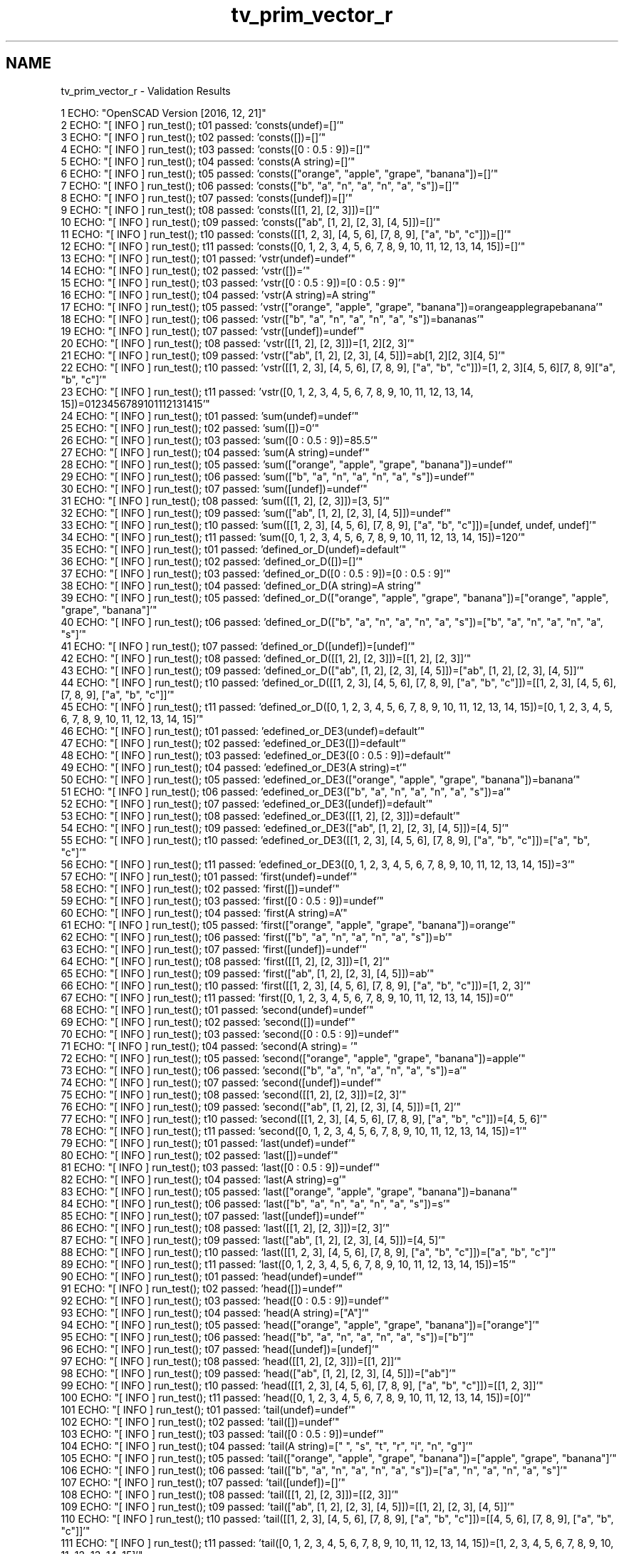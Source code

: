 .TH "tv_prim_vector_r" 3 "Thu Feb 2 2017" "Version v0.4" "omdl" \" -*- nroff -*-
.ad l
.nh
.SH NAME
tv_prim_vector_r \- Validation Results 

.PP
.nf
1 ECHO: "OpenSCAD Version [2016, 12, 21]"
2 ECHO: "[ INFO ] run_test(); t01 passed: 'consts(undef)=[]'"
3 ECHO: "[ INFO ] run_test(); t02 passed: 'consts([])=[]'"
4 ECHO: "[ INFO ] run_test(); t03 passed: 'consts([0 : 0\&.5 : 9])=[]'"
5 ECHO: "[ INFO ] run_test(); t04 passed: 'consts(A string)=[]'"
6 ECHO: "[ INFO ] run_test(); t05 passed: 'consts(["orange", "apple", "grape", "banana"])=[]'"
7 ECHO: "[ INFO ] run_test(); t06 passed: 'consts(["b", "a", "n", "a", "n", "a", "s"])=[]'"
8 ECHO: "[ INFO ] run_test(); t07 passed: 'consts([undef])=[]'"
9 ECHO: "[ INFO ] run_test(); t08 passed: 'consts([[1, 2], [2, 3]])=[]'"
10 ECHO: "[ INFO ] run_test(); t09 passed: 'consts(["ab", [1, 2], [2, 3], [4, 5]])=[]'"
11 ECHO: "[ INFO ] run_test(); t10 passed: 'consts([[1, 2, 3], [4, 5, 6], [7, 8, 9], ["a", "b", "c"]])=[]'"
12 ECHO: "[ INFO ] run_test(); t11 passed: 'consts([0, 1, 2, 3, 4, 5, 6, 7, 8, 9, 10, 11, 12, 13, 14, 15])=[]'"
13 ECHO: "[ INFO ] run_test(); t01 passed: 'vstr(undef)=undef'"
14 ECHO: "[ INFO ] run_test(); t02 passed: 'vstr([])='"
15 ECHO: "[ INFO ] run_test(); t03 passed: 'vstr([0 : 0\&.5 : 9])=[0 : 0\&.5 : 9]'"
16 ECHO: "[ INFO ] run_test(); t04 passed: 'vstr(A string)=A string'"
17 ECHO: "[ INFO ] run_test(); t05 passed: 'vstr(["orange", "apple", "grape", "banana"])=orangeapplegrapebanana'"
18 ECHO: "[ INFO ] run_test(); t06 passed: 'vstr(["b", "a", "n", "a", "n", "a", "s"])=bananas'"
19 ECHO: "[ INFO ] run_test(); t07 passed: 'vstr([undef])=undef'"
20 ECHO: "[ INFO ] run_test(); t08 passed: 'vstr([[1, 2], [2, 3]])=[1, 2][2, 3]'"
21 ECHO: "[ INFO ] run_test(); t09 passed: 'vstr(["ab", [1, 2], [2, 3], [4, 5]])=ab[1, 2][2, 3][4, 5]'"
22 ECHO: "[ INFO ] run_test(); t10 passed: 'vstr([[1, 2, 3], [4, 5, 6], [7, 8, 9], ["a", "b", "c"]])=[1, 2, 3][4, 5, 6][7, 8, 9]["a", "b", "c"]'"
23 ECHO: "[ INFO ] run_test(); t11 passed: 'vstr([0, 1, 2, 3, 4, 5, 6, 7, 8, 9, 10, 11, 12, 13, 14, 15])=0123456789101112131415'"
24 ECHO: "[ INFO ] run_test(); t01 passed: 'sum(undef)=undef'"
25 ECHO: "[ INFO ] run_test(); t02 passed: 'sum([])=0'"
26 ECHO: "[ INFO ] run_test(); t03 passed: 'sum([0 : 0\&.5 : 9])=85\&.5'"
27 ECHO: "[ INFO ] run_test(); t04 passed: 'sum(A string)=undef'"
28 ECHO: "[ INFO ] run_test(); t05 passed: 'sum(["orange", "apple", "grape", "banana"])=undef'"
29 ECHO: "[ INFO ] run_test(); t06 passed: 'sum(["b", "a", "n", "a", "n", "a", "s"])=undef'"
30 ECHO: "[ INFO ] run_test(); t07 passed: 'sum([undef])=undef'"
31 ECHO: "[ INFO ] run_test(); t08 passed: 'sum([[1, 2], [2, 3]])=[3, 5]'"
32 ECHO: "[ INFO ] run_test(); t09 passed: 'sum(["ab", [1, 2], [2, 3], [4, 5]])=undef'"
33 ECHO: "[ INFO ] run_test(); t10 passed: 'sum([[1, 2, 3], [4, 5, 6], [7, 8, 9], ["a", "b", "c"]])=[undef, undef, undef]'"
34 ECHO: "[ INFO ] run_test(); t11 passed: 'sum([0, 1, 2, 3, 4, 5, 6, 7, 8, 9, 10, 11, 12, 13, 14, 15])=120'"
35 ECHO: "[ INFO ] run_test(); t01 passed: 'defined_or_D(undef)=default'"
36 ECHO: "[ INFO ] run_test(); t02 passed: 'defined_or_D([])=[]'"
37 ECHO: "[ INFO ] run_test(); t03 passed: 'defined_or_D([0 : 0\&.5 : 9])=[0 : 0\&.5 : 9]'"
38 ECHO: "[ INFO ] run_test(); t04 passed: 'defined_or_D(A string)=A string'"
39 ECHO: "[ INFO ] run_test(); t05 passed: 'defined_or_D(["orange", "apple", "grape", "banana"])=["orange", "apple", "grape", "banana"]'"
40 ECHO: "[ INFO ] run_test(); t06 passed: 'defined_or_D(["b", "a", "n", "a", "n", "a", "s"])=["b", "a", "n", "a", "n", "a", "s"]'"
41 ECHO: "[ INFO ] run_test(); t07 passed: 'defined_or_D([undef])=[undef]'"
42 ECHO: "[ INFO ] run_test(); t08 passed: 'defined_or_D([[1, 2], [2, 3]])=[[1, 2], [2, 3]]'"
43 ECHO: "[ INFO ] run_test(); t09 passed: 'defined_or_D(["ab", [1, 2], [2, 3], [4, 5]])=["ab", [1, 2], [2, 3], [4, 5]]'"
44 ECHO: "[ INFO ] run_test(); t10 passed: 'defined_or_D([[1, 2, 3], [4, 5, 6], [7, 8, 9], ["a", "b", "c"]])=[[1, 2, 3], [4, 5, 6], [7, 8, 9], ["a", "b", "c"]]'"
45 ECHO: "[ INFO ] run_test(); t11 passed: 'defined_or_D([0, 1, 2, 3, 4, 5, 6, 7, 8, 9, 10, 11, 12, 13, 14, 15])=[0, 1, 2, 3, 4, 5, 6, 7, 8, 9, 10, 11, 12, 13, 14, 15]'"
46 ECHO: "[ INFO ] run_test(); t01 passed: 'edefined_or_DE3(undef)=default'"
47 ECHO: "[ INFO ] run_test(); t02 passed: 'edefined_or_DE3([])=default'"
48 ECHO: "[ INFO ] run_test(); t03 passed: 'edefined_or_DE3([0 : 0\&.5 : 9])=default'"
49 ECHO: "[ INFO ] run_test(); t04 passed: 'edefined_or_DE3(A string)=t'"
50 ECHO: "[ INFO ] run_test(); t05 passed: 'edefined_or_DE3(["orange", "apple", "grape", "banana"])=banana'"
51 ECHO: "[ INFO ] run_test(); t06 passed: 'edefined_or_DE3(["b", "a", "n", "a", "n", "a", "s"])=a'"
52 ECHO: "[ INFO ] run_test(); t07 passed: 'edefined_or_DE3([undef])=default'"
53 ECHO: "[ INFO ] run_test(); t08 passed: 'edefined_or_DE3([[1, 2], [2, 3]])=default'"
54 ECHO: "[ INFO ] run_test(); t09 passed: 'edefined_or_DE3(["ab", [1, 2], [2, 3], [4, 5]])=[4, 5]'"
55 ECHO: "[ INFO ] run_test(); t10 passed: 'edefined_or_DE3([[1, 2, 3], [4, 5, 6], [7, 8, 9], ["a", "b", "c"]])=["a", "b", "c"]'"
56 ECHO: "[ INFO ] run_test(); t11 passed: 'edefined_or_DE3([0, 1, 2, 3, 4, 5, 6, 7, 8, 9, 10, 11, 12, 13, 14, 15])=3'"
57 ECHO: "[ INFO ] run_test(); t01 passed: 'first(undef)=undef'"
58 ECHO: "[ INFO ] run_test(); t02 passed: 'first([])=undef'"
59 ECHO: "[ INFO ] run_test(); t03 passed: 'first([0 : 0\&.5 : 9])=undef'"
60 ECHO: "[ INFO ] run_test(); t04 passed: 'first(A string)=A'"
61 ECHO: "[ INFO ] run_test(); t05 passed: 'first(["orange", "apple", "grape", "banana"])=orange'"
62 ECHO: "[ INFO ] run_test(); t06 passed: 'first(["b", "a", "n", "a", "n", "a", "s"])=b'"
63 ECHO: "[ INFO ] run_test(); t07 passed: 'first([undef])=undef'"
64 ECHO: "[ INFO ] run_test(); t08 passed: 'first([[1, 2], [2, 3]])=[1, 2]'"
65 ECHO: "[ INFO ] run_test(); t09 passed: 'first(["ab", [1, 2], [2, 3], [4, 5]])=ab'"
66 ECHO: "[ INFO ] run_test(); t10 passed: 'first([[1, 2, 3], [4, 5, 6], [7, 8, 9], ["a", "b", "c"]])=[1, 2, 3]'"
67 ECHO: "[ INFO ] run_test(); t11 passed: 'first([0, 1, 2, 3, 4, 5, 6, 7, 8, 9, 10, 11, 12, 13, 14, 15])=0'"
68 ECHO: "[ INFO ] run_test(); t01 passed: 'second(undef)=undef'"
69 ECHO: "[ INFO ] run_test(); t02 passed: 'second([])=undef'"
70 ECHO: "[ INFO ] run_test(); t03 passed: 'second([0 : 0\&.5 : 9])=undef'"
71 ECHO: "[ INFO ] run_test(); t04 passed: 'second(A string)= '"
72 ECHO: "[ INFO ] run_test(); t05 passed: 'second(["orange", "apple", "grape", "banana"])=apple'"
73 ECHO: "[ INFO ] run_test(); t06 passed: 'second(["b", "a", "n", "a", "n", "a", "s"])=a'"
74 ECHO: "[ INFO ] run_test(); t07 passed: 'second([undef])=undef'"
75 ECHO: "[ INFO ] run_test(); t08 passed: 'second([[1, 2], [2, 3]])=[2, 3]'"
76 ECHO: "[ INFO ] run_test(); t09 passed: 'second(["ab", [1, 2], [2, 3], [4, 5]])=[1, 2]'"
77 ECHO: "[ INFO ] run_test(); t10 passed: 'second([[1, 2, 3], [4, 5, 6], [7, 8, 9], ["a", "b", "c"]])=[4, 5, 6]'"
78 ECHO: "[ INFO ] run_test(); t11 passed: 'second([0, 1, 2, 3, 4, 5, 6, 7, 8, 9, 10, 11, 12, 13, 14, 15])=1'"
79 ECHO: "[ INFO ] run_test(); t01 passed: 'last(undef)=undef'"
80 ECHO: "[ INFO ] run_test(); t02 passed: 'last([])=undef'"
81 ECHO: "[ INFO ] run_test(); t03 passed: 'last([0 : 0\&.5 : 9])=undef'"
82 ECHO: "[ INFO ] run_test(); t04 passed: 'last(A string)=g'"
83 ECHO: "[ INFO ] run_test(); t05 passed: 'last(["orange", "apple", "grape", "banana"])=banana'"
84 ECHO: "[ INFO ] run_test(); t06 passed: 'last(["b", "a", "n", "a", "n", "a", "s"])=s'"
85 ECHO: "[ INFO ] run_test(); t07 passed: 'last([undef])=undef'"
86 ECHO: "[ INFO ] run_test(); t08 passed: 'last([[1, 2], [2, 3]])=[2, 3]'"
87 ECHO: "[ INFO ] run_test(); t09 passed: 'last(["ab", [1, 2], [2, 3], [4, 5]])=[4, 5]'"
88 ECHO: "[ INFO ] run_test(); t10 passed: 'last([[1, 2, 3], [4, 5, 6], [7, 8, 9], ["a", "b", "c"]])=["a", "b", "c"]'"
89 ECHO: "[ INFO ] run_test(); t11 passed: 'last([0, 1, 2, 3, 4, 5, 6, 7, 8, 9, 10, 11, 12, 13, 14, 15])=15'"
90 ECHO: "[ INFO ] run_test(); t01 passed: 'head(undef)=undef'"
91 ECHO: "[ INFO ] run_test(); t02 passed: 'head([])=undef'"
92 ECHO: "[ INFO ] run_test(); t03 passed: 'head([0 : 0\&.5 : 9])=undef'"
93 ECHO: "[ INFO ] run_test(); t04 passed: 'head(A string)=["A"]'"
94 ECHO: "[ INFO ] run_test(); t05 passed: 'head(["orange", "apple", "grape", "banana"])=["orange"]'"
95 ECHO: "[ INFO ] run_test(); t06 passed: 'head(["b", "a", "n", "a", "n", "a", "s"])=["b"]'"
96 ECHO: "[ INFO ] run_test(); t07 passed: 'head([undef])=[undef]'"
97 ECHO: "[ INFO ] run_test(); t08 passed: 'head([[1, 2], [2, 3]])=[[1, 2]]'"
98 ECHO: "[ INFO ] run_test(); t09 passed: 'head(["ab", [1, 2], [2, 3], [4, 5]])=["ab"]'"
99 ECHO: "[ INFO ] run_test(); t10 passed: 'head([[1, 2, 3], [4, 5, 6], [7, 8, 9], ["a", "b", "c"]])=[[1, 2, 3]]'"
100 ECHO: "[ INFO ] run_test(); t11 passed: 'head([0, 1, 2, 3, 4, 5, 6, 7, 8, 9, 10, 11, 12, 13, 14, 15])=[0]'"
101 ECHO: "[ INFO ] run_test(); t01 passed: 'tail(undef)=undef'"
102 ECHO: "[ INFO ] run_test(); t02 passed: 'tail([])=undef'"
103 ECHO: "[ INFO ] run_test(); t03 passed: 'tail([0 : 0\&.5 : 9])=undef'"
104 ECHO: "[ INFO ] run_test(); t04 passed: 'tail(A string)=[" ", "s", "t", "r", "i", "n", "g"]'"
105 ECHO: "[ INFO ] run_test(); t05 passed: 'tail(["orange", "apple", "grape", "banana"])=["apple", "grape", "banana"]'"
106 ECHO: "[ INFO ] run_test(); t06 passed: 'tail(["b", "a", "n", "a", "n", "a", "s"])=["a", "n", "a", "n", "a", "s"]'"
107 ECHO: "[ INFO ] run_test(); t07 passed: 'tail([undef])=[]'"
108 ECHO: "[ INFO ] run_test(); t08 passed: 'tail([[1, 2], [2, 3]])=[[2, 3]]'"
109 ECHO: "[ INFO ] run_test(); t09 passed: 'tail(["ab", [1, 2], [2, 3], [4, 5]])=[[1, 2], [2, 3], [4, 5]]'"
110 ECHO: "[ INFO ] run_test(); t10 passed: 'tail([[1, 2, 3], [4, 5, 6], [7, 8, 9], ["a", "b", "c"]])=[[4, 5, 6], [7, 8, 9], ["a", "b", "c"]]'"
111 ECHO: "[ INFO ] run_test(); t11 passed: 'tail([0, 1, 2, 3, 4, 5, 6, 7, 8, 9, 10, 11, 12, 13, 14, 15])=[1, 2, 3, 4, 5, 6, 7, 8, 9, 10, 11, 12, 13, 14, 15]'"
112 ECHO: "[ INFO ] run_test(); t01 passed: 'rselect_02(undef)=undef'"
113 ECHO: "[ INFO ] run_test(); t02 passed: 'rselect_02([])=[]'"
114 ECHO: "[ INFO ] run_test(); t03 passed: 'rselect_02([0 : 0\&.5 : 9])=undef'"
115 ECHO: "[ INFO ] run_test(); t04 passed: 'rselect_02(A string)=["A", " ", "s"]'"
116 ECHO: "[ INFO ] run_test(); t05 passed: 'rselect_02(["orange", "apple", "grape", "banana"])=["orange", "apple", "grape"]'"
117 ECHO: "[ INFO ] run_test(); t06 passed: 'rselect_02(["b", "a", "n", "a", "n", "a", "s"])=["b", "a", "n"]'"
118 ECHO: "[ INFO ] run_test(); t07 passed: 'rselect_02([undef])=undef'"
119 ECHO: "[ INFO ] run_test(); t08 passed: 'rselect_02([[1, 2], [2, 3]])=undef'"
120 ECHO: "[ INFO ] run_test(); t09 passed: 'rselect_02(["ab", [1, 2], [2, 3], [4, 5]])=["ab", [1, 2], [2, 3]]'"
121 ECHO: "[ INFO ] run_test(); t10 passed: 'rselect_02([[1, 2, 3], [4, 5, 6], [7, 8, 9], ["a", "b", "c"]])=[[1, 2, 3], [4, 5, 6], [7, 8, 9]]'"
122 ECHO: "[ INFO ] run_test(); t11 passed: 'rselect_02([0, 1, 2, 3, 4, 5, 6, 7, 8, 9, 10, 11, 12, 13, 14, 15])=[0, 1, 2]'"
123 ECHO: "[ INFO ] run_test(); t01 passed: 'eselect_F(undef)=undef'"
124 ECHO: "[ INFO ] run_test(); t02 passed: 'eselect_F([])=[]'"
125 ECHO: "[ INFO ] run_test(); t03 passed: 'eselect_F([0 : 0\&.5 : 9])=undef'"
126 ECHO: "[ INFO ] run_test(); t04 passed: 'eselect_F(A string)=["A", " ", "s", "t", "r", "i", "n", "g"]'"
127 ECHO: "[ INFO ] run_test(); t05 passed: 'eselect_F(["orange", "apple", "grape", "banana"])=["o", "a", "g", "b"]'"
128 ECHO: "[ INFO ] run_test(); t06 passed: 'eselect_F(["b", "a", "n", "a", "n", "a", "s"])=["b", "a", "n", "a", "n", "a", "s"]'"
129 ECHO: "[ INFO ] run_test(); t07 passed: 'eselect_F([undef])=[undef]'"
130 ECHO: "[ INFO ] run_test(); t08 passed: 'eselect_F([[1, 2], [2, 3]])=[1, 2]'"
131 ECHO: "[ INFO ] run_test(); t09 passed: 'eselect_F(["ab", [1, 2], [2, 3], [4, 5]])=["a", 1, 2, 4]'"
132 ECHO: "[ INFO ] run_test(); t10 passed: 'eselect_F([[1, 2, 3], [4, 5, 6], [7, 8, 9], ["a", "b", "c"]])=[1, 4, 7, "a"]'"
133 ECHO: "[ INFO ] run_test(); t11 *skip*: 'eselect_F(Vector of integers 0 to 15)'"
134 ECHO: "[ INFO ] run_test(); t01 passed: 'eselect_L(undef)=undef'"
135 ECHO: "[ INFO ] run_test(); t02 passed: 'eselect_L([])=[]'"
136 ECHO: "[ INFO ] run_test(); t03 passed: 'eselect_L([0 : 0\&.5 : 9])=undef'"
137 ECHO: "[ INFO ] run_test(); t04 passed: 'eselect_L(A string)=["A", " ", "s", "t", "r", "i", "n", "g"]'"
138 ECHO: "[ INFO ] run_test(); t05 passed: 'eselect_L(["orange", "apple", "grape", "banana"])=["e", "e", "e", "a"]'"
139 ECHO: "[ INFO ] run_test(); t06 passed: 'eselect_L(["b", "a", "n", "a", "n", "a", "s"])=["b", "a", "n", "a", "n", "a", "s"]'"
140 ECHO: "[ INFO ] run_test(); t07 passed: 'eselect_L([undef])=[undef]'"
141 ECHO: "[ INFO ] run_test(); t08 passed: 'eselect_L([[1, 2], [2, 3]])=[2, 3]'"
142 ECHO: "[ INFO ] run_test(); t09 passed: 'eselect_L(["ab", [1, 2], [2, 3], [4, 5]])=["b", 2, 3, 5]'"
143 ECHO: "[ INFO ] run_test(); t10 passed: 'eselect_L([[1, 2, 3], [4, 5, 6], [7, 8, 9], ["a", "b", "c"]])=[3, 6, 9, "c"]'"
144 ECHO: "[ INFO ] run_test(); t11 *skip*: 'eselect_L(Vector of integers 0 to 15)'"
145 ECHO: "[ INFO ] run_test(); t01 passed: 'eselect_1(undef)=undef'"
146 ECHO: "[ INFO ] run_test(); t02 passed: 'eselect_1([])=[]'"
147 ECHO: "[ INFO ] run_test(); t03 passed: 'eselect_1([0 : 0\&.5 : 9])=undef'"
148 ECHO: "[ INFO ] run_test(); t04 *skip*: 'eselect_1(A string)'"
149 ECHO: "[ INFO ] run_test(); t05 passed: 'eselect_1(["orange", "apple", "grape", "banana"])=["r", "p", "r", "a"]'"
150 ECHO: "[ INFO ] run_test(); t06 *skip*: 'eselect_1(Test vector 02)'"
151 ECHO: "[ INFO ] run_test(); t07 passed: 'eselect_1([undef])=[undef]'"
152 ECHO: "[ INFO ] run_test(); t08 passed: 'eselect_1([[1, 2], [2, 3]])=[2, 3]'"
153 ECHO: "[ INFO ] run_test(); t09 passed: 'eselect_1(["ab", [1, 2], [2, 3], [4, 5]])=["b", 2, 3, 5]'"
154 ECHO: "[ INFO ] run_test(); t10 passed: 'eselect_1([[1, 2, 3], [4, 5, 6], [7, 8, 9], ["a", "b", "c"]])=[2, 5, 8, "b"]'"
155 ECHO: "[ INFO ] run_test(); t11 *skip*: 'eselect_1(Vector of integers 0 to 15)'"
156 ECHO: "[ INFO ] run_test(); t01 passed: 'smerge(undef)=undef'"
157 ECHO: "[ INFO ] run_test(); t02 passed: 'smerge([])=[]'"
158 ECHO: "[ INFO ] run_test(); t03 passed: 'smerge([0 : 0\&.5 : 9])=[[0 : 0\&.5 : 9]]'"
159 ECHO: "[ INFO ] run_test(); t04 passed: 'smerge(A string)=["A string"]'"
160 ECHO: "[ INFO ] run_test(); t05 passed: 'smerge(["orange", "apple", "grape", "banana"])=["orange", "apple", "grape", "banana"]'"
161 ECHO: "[ INFO ] run_test(); t06 passed: 'smerge(["b", "a", "n", "a", "n", "a", "s"])=["b", "a", "n", "a", "n", "a", "s"]'"
162 ECHO: "[ INFO ] run_test(); t07 passed: 'smerge([undef])=[undef]'"
163 ECHO: "[ INFO ] run_test(); t08 passed: 'smerge([[1, 2], [2, 3]])=[1, 2, 2, 3]'"
164 ECHO: "[ INFO ] run_test(); t09 passed: 'smerge(["ab", [1, 2], [2, 3], [4, 5]])=["ab", 1, 2, 2, 3, 4, 5]'"
165 ECHO: "[ INFO ] run_test(); t10 passed: 'smerge([[1, 2, 3], [4, 5, 6], [7, 8, 9], ["a", "b", "c"]])=[1, 2, 3, 4, 5, 6, 7, 8, 9, "a", "b", "c"]'"
166 ECHO: "[ INFO ] run_test(); t11 passed: 'smerge([0, 1, 2, 3, 4, 5, 6, 7, 8, 9, 10, 11, 12, 13, 14, 15])=[0, 1, 2, 3, 4, 5, 6, 7, 8, 9, 10, 11, 12, 13, 14, 15]'"
167 ECHO: "[ INFO ] run_test(); t01 passed: 'pmerge(undef)=undef'"
168 ECHO: "[ INFO ] run_test(); t02 passed: 'pmerge([])=[]'"
169 ECHO: "[ INFO ] run_test(); t03 passed: 'pmerge([0 : 0\&.5 : 9])=undef'"
170 ECHO: "[ INFO ] run_test(); t04 passed: 'pmerge(A string)=["A string"]'"
171 ECHO: "[ INFO ] run_test(); t05 passed: 'pmerge(["orange", "apple", "grape", "banana"])=[["o", "a", "g", "b"], ["r", "p", "r", "a"], ["a", "p", "a", "n"], ["n", "l", "p", "a"], ["g", "e", "e", "n"]]'"
172 ECHO: "[ INFO ] run_test(); t06 passed: 'pmerge(["b", "a", "n", "a", "n", "a", "s"])=[["b", "a", "n", "a", "n", "a", "s"]]'"
173 ECHO: "[ INFO ] run_test(); t07 passed: 'pmerge([undef])=undef'"
174 ECHO: "[ INFO ] run_test(); t08 passed: 'pmerge([[1, 2], [2, 3]])=[[1, 2], [2, 3]]'"
175 ECHO: "[ INFO ] run_test(); t09 passed: 'pmerge(["ab", [1, 2], [2, 3], [4, 5]])=[["a", 1, 2, 4], ["b", 2, 3, 5]]'"
176 ECHO: "[ INFO ] run_test(); t10 passed: 'pmerge([[1, 2, 3], [4, 5, 6], [7, 8, 9], ["a", "b", "c"]])=[[1, 4, 7, "a"], [2, 5, 8, "b"], [3, 6, 9, "c"]]'"
177 ECHO: "[ INFO ] run_test(); t11 passed: 'pmerge([0, 1, 2, 3, 4, 5, 6, 7, 8, 9, 10, 11, 12, 13, 14, 15])=undef'"
178 ECHO: "[ INFO ] run_test(); t01 passed: 'reverse(undef)=undef'"
179 ECHO: "[ INFO ] run_test(); t02 passed: 'reverse([])=[]'"
180 ECHO: "[ INFO ] run_test(); t03 passed: 'reverse([0 : 0\&.5 : 9])=undef'"
181 ECHO: "[ INFO ] run_test(); t04 passed: 'reverse(A string)=["g", "n", "i", "r", "t", "s", " ", "A"]'"
182 ECHO: "[ INFO ] run_test(); t05 passed: 'reverse(["orange", "apple", "grape", "banana"])=["banana", "grape", "apple", "orange"]'"
183 ECHO: "[ INFO ] run_test(); t06 passed: 'reverse(["b", "a", "n", "a", "n", "a", "s"])=["s", "a", "n", "a", "n", "a", "b"]'"
184 ECHO: "[ INFO ] run_test(); t07 passed: 'reverse([undef])=[undef]'"
185 ECHO: "[ INFO ] run_test(); t08 passed: 'reverse([[1, 2], [2, 3]])=[[2, 3], [1, 2]]'"
186 ECHO: "[ INFO ] run_test(); t09 passed: 'reverse(["ab", [1, 2], [2, 3], [4, 5]])=[[4, 5], [2, 3], [1, 2], "ab"]'"
187 ECHO: "[ INFO ] run_test(); t10 passed: 'reverse([[1, 2, 3], [4, 5, 6], [7, 8, 9], ["a", "b", "c"]])=[["a", "b", "c"], [7, 8, 9], [4, 5, 6], [1, 2, 3]]'"
188 ECHO: "[ INFO ] run_test(); t11 passed: 'reverse([0, 1, 2, 3, 4, 5, 6, 7, 8, 9, 10, 11, 12, 13, 14, 15])=[15, 14, 13, 12, 11, 10, 9, 8, 7, 6, 5, 4, 3, 2, 1, 0]'"
189 ECHO: "[ INFO ] run_test(); t01 passed: 'qsort(undef)=undef'"
190 ECHO: "[ INFO ] run_test(); t02 passed: 'qsort([])=[]'"
191 ECHO: "[ INFO ] run_test(); t03 passed: 'qsort([0 : 0\&.5 : 9])=undef'"
192 ECHO: "[ INFO ] run_test(); t04 passed: 'qsort(A string)=undef'"
193 ECHO: "[ INFO ] run_test(); t05 passed: 'qsort(["orange", "apple", "grape", "banana"])=["apple", "banana", "grape", "orange"]'"
194 ECHO: "[ INFO ] run_test(); t06 passed: 'qsort(["b", "a", "n", "a", "n", "a", "s"])=["a", "a", "a", "b", "n", "n", "s"]'"
195 ECHO: "[ INFO ] run_test(); t07 passed: 'qsort([undef])=undef'"
196 ECHO: "[ INFO ] run_test(); t08 passed: 'qsort([[1, 2], [2, 3]])=undef'"
197 ECHO: "[ INFO ] run_test(); t09 passed: 'qsort(["ab", [1, 2], [2, 3], [4, 5]])=undef'"
198 ECHO: "[ INFO ] run_test(); t10 passed: 'qsort([[1, 2, 3], [4, 5, 6], [7, 8, 9], ["a", "b", "c"]])=undef'"
199 ECHO: "[ INFO ] run_test(); t11 passed: 'qsort([0, 1, 2, 3, 4, 5, 6, 7, 8, 9, 10, 11, 12, 13, 14, 15])=[0, 1, 2, 3, 4, 5, 6, 7, 8, 9, 10, 11, 12, 13, 14, 15]'"
200 ECHO: "[ INFO ] run_test(); t01 passed: 'qsort2_HR(undef)=undef'"
201 ECHO: "[ INFO ] run_test(); t02 passed: 'qsort2_HR([])=[]'"
202 ECHO: "[ INFO ] run_test(); t03 passed: 'qsort2_HR([0 : 0\&.5 : 9])=undef'"
203 ECHO: "[ INFO ] run_test(); t04 passed: 'qsort2_HR(A string)=undef'"
204 ECHO: "[ INFO ] run_test(); t05 passed: 'qsort2_HR(["orange", "apple", "grape", "banana"])=["orange", "grape", "banana", "apple"]'"
205 ECHO: "[ INFO ] run_test(); t06 passed: 'qsort2_HR(["b", "a", "n", "a", "n", "a", "s"])=["s", "n", "n", "b", "a", "a", "a"]'"
206 ECHO: "[ INFO ] run_test(); t07 passed: 'qsort2_HR([undef])=[undef]'"
207 ECHO: "[ INFO ] run_test(); t08 passed: 'qsort2_HR([[1, 2], [2, 3]])=[[3, 2], [2, 1]]'"
208 ECHO: "[ INFO ] run_test(); t09 passed: 'qsort2_HR(["ab", [1, 2], [2, 3], [4, 5]])=[[5, 4], [3, 2], [2, 1], "ab"]'"
209 ECHO: "[ INFO ] run_test(); t10 passed: 'qsort2_HR([[1, 2, 3], [4, 5, 6], [7, 8, 9], ["a", "b", "c"]])=[["c", "b", "a"], [9, 8, 7], [6, 5, 4], [3, 2, 1]]'"
210 ECHO: "[ INFO ] run_test(); t11 passed: 'qsort2_HR([0, 1, 2, 3, 4, 5, 6, 7, 8, 9, 10, 11, 12, 13, 14, 15])=[15, 14, 13, 12, 11, 10, 9, 8, 7, 6, 5, 4, 3, 2, 1, 0]'"
211 ECHO: "[ INFO ] run_test(); t01 passed: 'strip(undef)=undef'"
212 ECHO: "[ INFO ] run_test(); t02 passed: 'strip([])=[]'"
213 ECHO: "[ INFO ] run_test(); t03 passed: 'strip([0 : 0\&.5 : 9])=undef'"
214 ECHO: "[ INFO ] run_test(); t04 passed: 'strip(A string)=["A", " ", "s", "t", "r", "i", "n", "g"]'"
215 ECHO: "[ INFO ] run_test(); t05 passed: 'strip(["orange", "apple", "grape", "banana"])=["orange", "apple", "grape", "banana"]'"
216 ECHO: "[ INFO ] run_test(); t06 passed: 'strip(["b", "a", "n", "a", "n", "a", "s"])=["b", "a", "n", "a", "n", "a", "s"]'"
217 ECHO: "[ INFO ] run_test(); t07 passed: 'strip([undef])=[undef]'"
218 ECHO: "[ INFO ] run_test(); t08 passed: 'strip([[1, 2], [2, 3]])=[[1, 2], [2, 3]]'"
219 ECHO: "[ INFO ] run_test(); t09 passed: 'strip(["ab", [1, 2], [2, 3], [4, 5]])=["ab", [1, 2], [2, 3], [4, 5]]'"
220 ECHO: "[ INFO ] run_test(); t10 passed: 'strip([[1, 2, 3], [4, 5, 6], [7, 8, 9], ["a", "b", "c"]])=[[1, 2, 3], [4, 5, 6], [7, 8, 9], ["a", "b", "c"]]'"
221 ECHO: "[ INFO ] run_test(); t11 passed: 'strip([0, 1, 2, 3, 4, 5, 6, 7, 8, 9, 10, 11, 12, 13, 14, 15])=[0, 1, 2, 3, 4, 5, 6, 7, 8, 9, 10, 11, 12, 13, 14, 15]'"
222 ECHO: "[ INFO ] run_test(); t01 passed: 'append_T0(undef)=undef'"
223 ECHO: "[ INFO ] run_test(); t02 passed: 'append_T0([])=[[0]]'"
224 ECHO: "[ INFO ] run_test(); t03 passed: 'append_T0([0 : 0\&.5 : 9])=undef'"
225 ECHO: "[ INFO ] run_test(); t04 passed: 'append_T0(A string)=[["A", 0], [" ", 0], ["s", 0], ["t", 0], ["r", 0], ["i", 0], ["n", 0], ["g", 0]]'"
226 ECHO: "[ INFO ] run_test(); t05 passed: 'append_T0(["orange", "apple", "grape", "banana"])=[["orange", 0], ["apple", 0], ["grape", 0], ["banana", 0]]'"
227 ECHO: "[ INFO ] run_test(); t06 passed: 'append_T0(["b", "a", "n", "a", "n", "a", "s"])=[["b", 0], ["a", 0], ["n", 0], ["a", 0], ["n", 0], ["a", 0], ["s", 0]]'"
228 ECHO: "[ INFO ] run_test(); t07 passed: 'append_T0([undef])=[[undef, 0]]'"
229 ECHO: "[ INFO ] run_test(); t08 passed: 'append_T0([[1, 2], [2, 3]])=[[1, 2, 0], [2, 3, 0]]'"
230 ECHO: "[ INFO ] run_test(); t09 passed: 'append_T0(["ab", [1, 2], [2, 3], [4, 5]])=[["ab", 0], [1, 2, 0], [2, 3, 0], [4, 5, 0]]'"
231 ECHO: "[ INFO ] run_test(); t10 passed: 'append_T0([[1, 2, 3], [4, 5, 6], [7, 8, 9], ["a", "b", "c"]])=[[1, 2, 3, 0], [4, 5, 6, 0], [7, 8, 9, 0], ["a", "b", "c", 0]]'"
232 ECHO: "[ INFO ] run_test(); t11 passed: 'append_T0([0, 1, 2, 3, 4, 5, 6, 7, 8, 9, 10, 11, 12, 13, 14, 15])=[[0, 0], [1, 0], [2, 0], [3, 0], [4, 0], [5, 0], [6, 0], [7, 0], [8, 0], [9, 0], [10, 0], [11, 0], [12, 0], [13, 0], [14, 0], [15, 0]]'"
233 ECHO: "[ INFO ] run_test(); t01 passed: 'insert_T0(undef)=undef'"
234 ECHO: "[ INFO ] run_test(); t02 passed: 'insert_T0([])=undef'"
235 ECHO: "[ INFO ] run_test(); t03 passed: 'insert_T0([0 : 0\&.5 : 9])=undef'"
236 ECHO: "[ INFO ] run_test(); t04 passed: 'insert_T0(A string)=undef'"
237 ECHO: "[ INFO ] run_test(); t05 passed: 'insert_T0(["orange", "apple", "grape", "banana"])=["orange", 0, "apple", "grape", "banana"]'"
238 ECHO: "[ INFO ] run_test(); t06 passed: 'insert_T0(["b", "a", "n", "a", "n", "a", "s"])=["b", "a", "n", "a", "n", "a", 0, "s"]'"
239 ECHO: "[ INFO ] run_test(); t07 passed: 'insert_T0([undef])=undef'"
240 ECHO: "[ INFO ] run_test(); t08 passed: 'insert_T0([[1, 2], [2, 3]])=[[1, 2], 0, [2, 3]]'"
241 ECHO: "[ INFO ] run_test(); t09 passed: 'insert_T0(["ab", [1, 2], [2, 3], [4, 5]])=["ab", [1, 2], 0, [2, 3], [4, 5]]'"
242 ECHO: "[ INFO ] run_test(); t10 passed: 'insert_T0([[1, 2, 3], [4, 5, 6], [7, 8, 9], ["a", "b", "c"]])=undef'"
243 ECHO: "[ INFO ] run_test(); t11 passed: 'insert_T0([0, 1, 2, 3, 4, 5, 6, 7, 8, 9, 10, 11, 12, 13, 14, 15])=[0, 1, 2, 3, 4, 0, 5, 6, 7, 8, 9, 10, 11, 12, 13, 14, 15]'"
244 ECHO: "[ INFO ] run_test(); t01 passed: 'delete_T0(undef)=undef'"
245 ECHO: "[ INFO ] run_test(); t02 passed: 'delete_T0([])=[]'"
246 ECHO: "[ INFO ] run_test(); t03 passed: 'delete_T0([0 : 0\&.5 : 9])=undef'"
247 ECHO: "[ INFO ] run_test(); t04 passed: 'delete_T0(A string)=["A", " ", "s", "t", "r", "i", "n", "g"]'"
248 ECHO: "[ INFO ] run_test(); t05 passed: 'delete_T0(["orange", "apple", "grape", "banana"])=["orange", "grape", "banana"]'"
249 ECHO: "[ INFO ] run_test(); t06 passed: 'delete_T0(["b", "a", "n", "a", "n", "a", "s"])=["b", "a", "n", "a", "n", "a"]'"
250 ECHO: "[ INFO ] run_test(); t07 passed: 'delete_T0([undef])=[undef]'"
251 ECHO: "[ INFO ] run_test(); t08 passed: 'delete_T0([[1, 2], [2, 3]])=[[1, 2]]'"
252 ECHO: "[ INFO ] run_test(); t09 passed: 'delete_T0(["ab", [1, 2], [2, 3], [4, 5]])=["ab", [1, 2], [4, 5]]'"
253 ECHO: "[ INFO ] run_test(); t10 passed: 'delete_T0([[1, 2, 3], [4, 5, 6], [7, 8, 9], ["a", "b", "c"]])=[[1, 2, 3], [4, 5, 6], [7, 8, 9], ["a", "b", "c"]]'"
254 ECHO: "[ INFO ] run_test(); t11 passed: 'delete_T0([0, 1, 2, 3, 4, 5, 6, 7, 8, 9, 10, 11, 12, 13, 14, 15])=[0, 1, 2, 3, 4, 6, 7, 8, 9, 10, 11, 12, 13, 14, 15]'"

.fi
.PP
 
